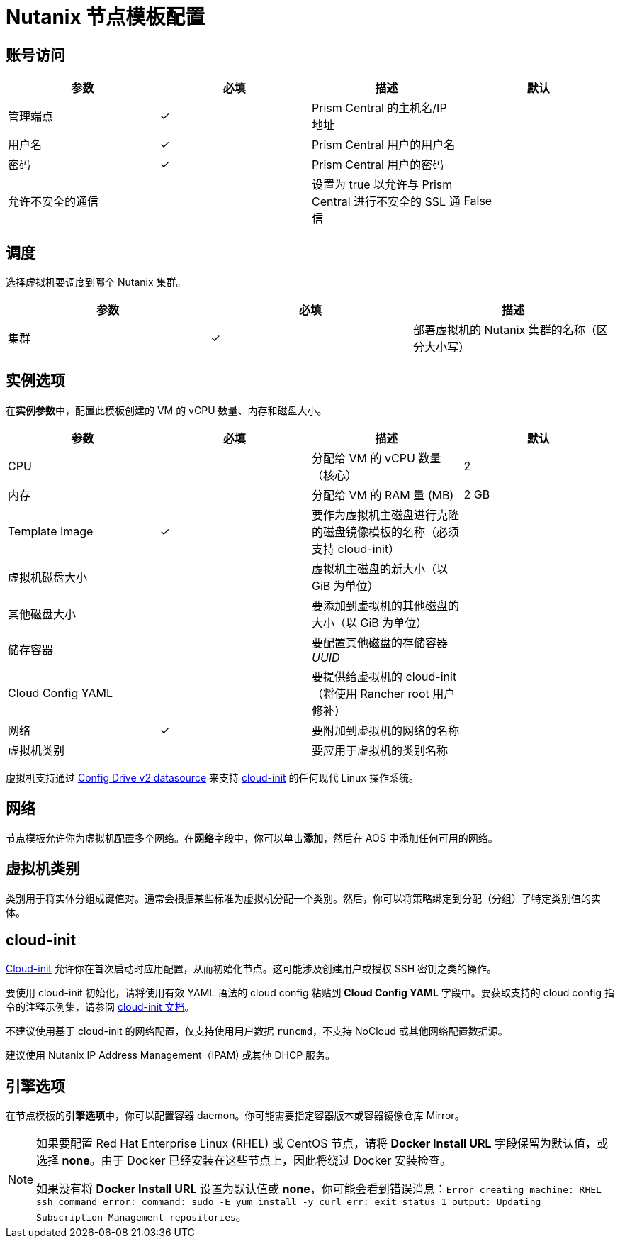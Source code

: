 = Nutanix 节点模板配置

== 账号访问

[cols="<,^,<,<"]
|===
| 参数 | 必填 | 描述 | 默认

| 管理端点
| ✓
| Prism Central 的主机名/IP 地址
|

| 用户名
| ✓
| Prism Central 用户的用户名
|

| 密码
| ✓
| Prism Central 用户的密码
|

| 允许不安全的通信
|
| 设置为 true 以允许与 Prism Central 进行不安全的 SSL 通信
| False
|===

== 调度

选择虚拟机要调度到哪个 Nutanix 集群。

[cols="<,^,<"]
|===
| 参数 | 必填 | 描述

| 集群
| ✓
| 部署虚拟机的 Nutanix 集群的名称（区分大小写）
|===

== 实例选项

在**实例参数**中，配置此模板创建的 VM 的 vCPU 数量、内存和磁盘大小。

[cols="<,^,<,<"]
|===
| 参数 | 必填 | 描述 | 默认

| CPU
|
| 分配给 VM 的 vCPU 数量（核心）
| 2

| 内存
|
| 分配给 VM 的 RAM 量 (MB)
| 2 GB

| Template Image
| ✓
| 要作为虚拟机主磁盘进行克隆的磁盘镜像模板的名称（必须支持 cloud-init）
|

| 虚拟机磁盘大小
|
| 虚拟机主磁盘的新大小（以 GiB 为单位）
|

| 其他磁盘大小
|
| 要添加到虚拟机的其他磁盘的大小（以 GiB 为单位）
|

| 储存容器
|
| 要配置其他磁盘的存储容器 _UUID_
|

| Cloud Config YAML
|
| 要提供给虚拟机的 cloud-init（将使用 Rancher root 用户修补）
|

| 网络
| ✓
| 要附加到虚拟机的网络的名称
|

| 虚拟机类别
|
| 要应用于虚拟机的类别名称
|
|===

虚拟机支持通过 https://cloudinit.readthedocs.io/en/latest/reference/datasources/configdrive.html[Config Drive v2 datasource] 来支持 https://cloudinit.readthedocs.io/en/latest/[cloud-init] 的任何现代 Linux 操作系统。

== 网络

节点模板允许你为虚拟机配置多个网络。在**网络**字段中，你可以单击**添加**，然后在 AOS 中添加任何可用的网络。

== 虚拟机类别

类别用于将实体分组成键值对。通常会根据某些标准为虚拟机分配一个类别。然后，你可以将策略绑定到分配（分组）了特定类别值的实体。

== cloud-init

https://cloudinit.readthedocs.io/en/latest/[Cloud-init] 允许你在首次启动时应用配置，从而初始化节点。这可能涉及创建用户或授权 SSH 密钥之类的操作。

要使用 cloud-init 初始化，请将使用有效 YAML 语法的 cloud config 粘贴到 *Cloud Config YAML* 字段中。要获取支持的 cloud config 指令的注释示例集，请参阅 https://cloudinit.readthedocs.io/en/latest/topics/examples.html[cloud-init 文档]。

不建议使用基于 cloud-init 的网络配置，仅支持使用用户数据 `runcmd`，不支持 NoCloud 或其他网络配置数据源。

建议使用 Nutanix IP Address Management（IPAM) 或其他 DHCP 服务。

== 引擎选项

在节点模板的**引擎选项**中，你可以配置容器 daemon。你可能需要指定容器版本或容器镜像仓库 Mirror。

[NOTE]
====
如果要配置 Red Hat Enterprise Linux (RHEL) 或 CentOS 节点，请将 *Docker Install URL* 字段保留为默认值，或选择 *none*。由于 Docker 已经安装在这些节点上，因此将绕过 Docker 安装检查。

如果没有将 *Docker Install URL* 设置为默认值或 *none*，你可能会看到错误消息：`Error creating machine: RHEL ssh command error: command: sudo -E yum install -y curl err: exit status 1 output: Updating Subscription Management repositories`。
====

